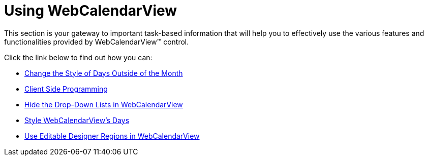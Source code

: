 ﻿////

|metadata|
{
    "name": "web-webcalendarview-using-webcalendarview",
    "controlName": ["WebCalendarView"],
    "tags": ["Getting Started"],
    "guid": "{61ABA208-8898-487E-A23A-1443B0A71934}",  
    "buildFlags": [],
    "createdOn": "2007-05-11T13:59:50Z"
}
|metadata|
////

= Using WebCalendarView

This section is your gateway to important task-based information that will help you to effectively use the various features and functionalities provided by WebCalendarView™ control.

Click the link below to find out how you can:

* link:webcalendarview-change-the-style-of-days-outside-of-the-month.html[Change the Style of Days Outside of the Month]
* link:webcalendarview-client-side-programming.html[Client Side Programming]
* link:webcalendarview-hide-the-drop-down-lists-in-webcalendarview.html[Hide the Drop-Down Lists in WebCalendarView]
* link:webcalendarview-style-webcalendarviews-days.html[Style WebCalendarView's Days]
* link:webcalendarview-use-editable-designer-regions-in-webcalendarview.html[Use Editable Designer Regions in WebCalendarView]